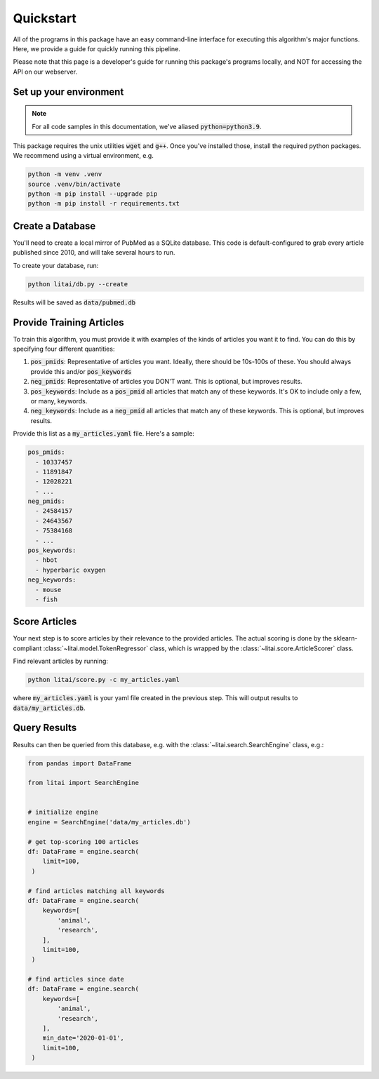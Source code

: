 ##########
Quickstart
##########

All of the programs in this package have an easy command-line interface for
executing this algorithm's major functions. Here, we provide a guide for
quickly running this pipeline.

Please note that this page is a developer's guide for running this package's
programs locally, and NOT for accessing the API on our webserver.

***********************
Set up your environment
***********************

.. note::

    For all code samples in this documentation, we've aliased
    :code:`python=python3.9`.

This package requires the unix utilities :code:`wget` and :code:`g++`. Once
you've installed those, install the required python packages. We recommend
using a virtual environment, e.g.

.. code-block:: bash

   python -m venv .venv
   source .venv/bin/activate
   python -m pip install --upgrade pip
   python -m pip install -r requirements.txt

*****************
Create a Database
*****************

You'll need to create a local mirror of PubMed as a SQLite database. This code
is default-configured to grab every article published since 2010, and will take
several hours to run.

To create your database, run:

.. code-block:: bash

   python litai/db.py --create

Results will be saved as :code:`data/pubmed.db`

*************************
Provide Training Articles
*************************

To train this algorithm, you must provide it with examples of the kinds of
articles you want it to find. You can do this by specifying four different
quantities:

#. :code:`pos_pmids`: Representative of articles you want. Ideally, there
   should be 10s-100s of these. You should always provide this and/or
   :code:`pos_keywords`
#. :code:`neg_pmids`: Representative of articles you DON'T want. This is
   optional, but improves results.
#. :code:`pos_keywords`: Include as a :code:`pos_pmid` all articles that match
   any of these keywords. It's OK to include only a few, or many, keywords.
#. :code:`neg_keywords`: Include as a :code:`neg_pmid` all articles that match
   any of these keywords. This is optional, but improves results.

Provide this list as a :code:`my_articles.yaml` file. Here's a sample:

.. code-block:: yaml

   pos_pmids:
     - 10337457
     - 11891847
     - 12028221
     - ...
   neg_pmids:
     - 24584157
     - 24643567
     - 75384168
     - ...
   pos_keywords:
     - hbot
     - hyperbaric oxygen
   neg_keywords:
     - mouse
     - fish

**************
Score Articles
**************

Your next step is to score articles by their relevance to the provided
articles. The actual scoring is done by the sklearn-compliant
:class:`~litai.model.TokenRegressor` class, which is wrapped by the
:class:`~litai.score.ArticleScorer` class.

Find relevant articles by running:

.. code-block:: bash

   python litai/score.py -c my_articles.yaml

where :code:`my_articles.yaml` is your yaml file created in the previous step.
This will output results to :code:`data/my_articles.db`.

*************
Query Results
*************

Results can then be queried from this database, e.g. with the
:class:`~litai.search.SearchEngine` class, e.g.:

.. code-block:: python

   from pandas import DataFrame
   
   from litai import SearchEngine


   # initialize engine
   engine = SearchEngine('data/my_articles.db')

   # get top-scoring 100 articles
   df: DataFrame = engine.search(
       limit=100,
    )

   # find articles matching all keywords
   df: DataFrame = engine.search(
       keywords=[
           'animal',
           'research',
       ],
       limit=100,
    )

   # find articles since date
   df: DataFrame = engine.search(
       keywords=[
           'animal',
           'research',
       ],
       min_date='2020-01-01',
       limit=100,
    )
